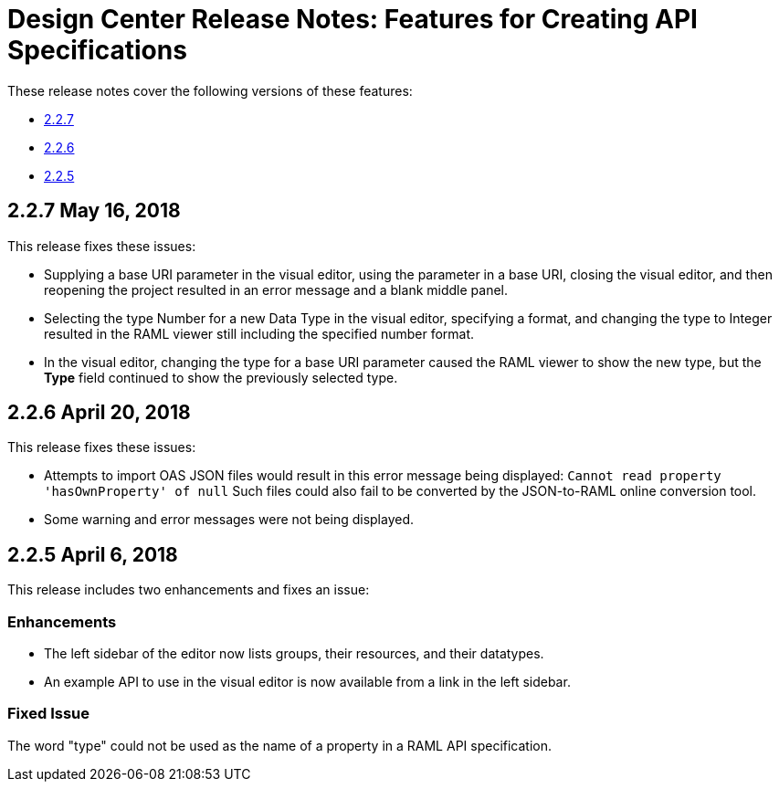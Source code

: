 = Design Center Release Notes: Features for Creating API Specifications

These release notes cover the following versions of these features:

* link:/release-notes/design-center-release-notes-api_specs#2-2-7-may-16-2018[2.2.7]
* link:/release-notes/design-center-release-notes-api_specs#2-2-6-april-20-2018[2.2.6]
* link:/release-notes/design-center-release-notes-api_specs#2-2-5-april-6-2018[2.2.5]


== 2.2.7 May 16, 2018

This release fixes these issues:

* Supplying a base URI parameter in the visual editor, using the parameter in a base URI, closing the visual editor, and then reopening the project resulted in an error message and a blank middle panel.
* Selecting the type Number for a new Data Type in the visual editor, specifying a format, and changing the type to Integer resulted in the RAML viewer still including the specified number format.
* In the visual editor, changing the type for a base URI parameter caused the RAML viewer to show the new type, but the *Type* field continued to show the previously selected type.


== 2.2.6 April 20, 2018

This release fixes these issues:

* Attempts to import OAS JSON files would result in this error message being displayed: `Cannot read property 'hasOwnProperty' of null`  Such files could also fail to be converted by the JSON-to-RAML online conversion tool.
* Some warning and error messages were not being displayed.


== 2.2.5 April 6, 2018

This release includes two enhancements and fixes an issue:

=== Enhancements

* The left sidebar of the editor now lists groups, their resources, and their datatypes.
* An example API to use in the visual editor is now available from a link in the left sidebar.

=== Fixed Issue

The word "type" could not be used as the name of a property in a RAML API specification.
